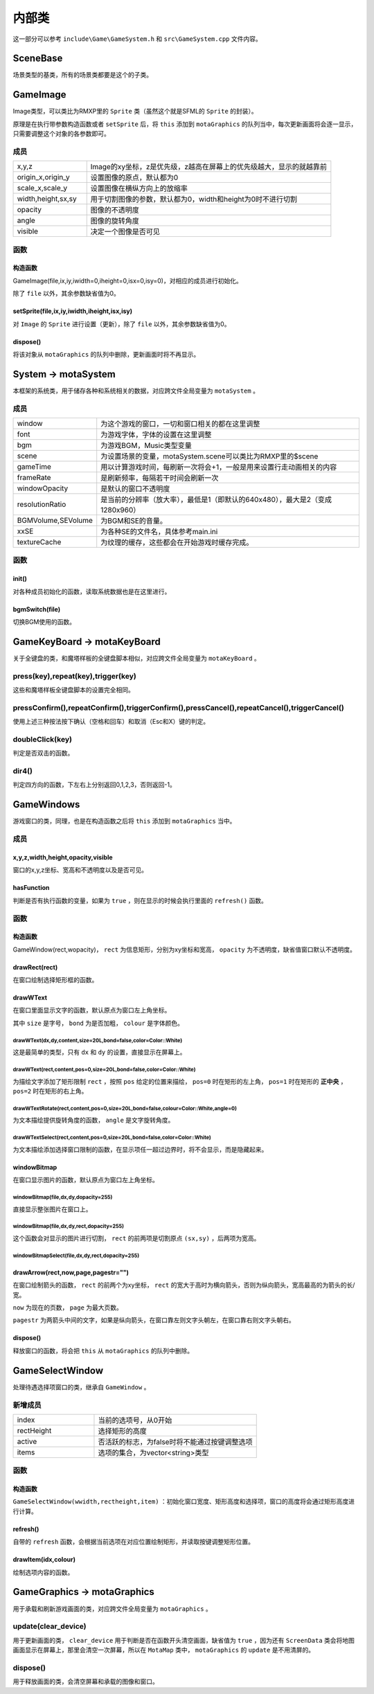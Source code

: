 内部类
=======

这一部分可以参考 ``include\Game\GameSystem.h`` 和 ``src\GameSystem.cpp`` 文件内容。

SceneBase
~~~~~~~~~

场景类型的基类，所有的场景类都要是这个的子类。

GameImage
~~~~~~~~~

Image类型，可以类比为RMXP里的 ``Sprite`` 类（虽然这个就是SFML的 ``Sprite`` 的封装）。

原理是在执行带参数构造函数或者 ``setSprite`` 后，将 ``this`` 添加到 ``motaGraphics`` 的队列当中，每次更新画面将会逐一显示，只需要调整这个对象的各参数即可。

成员
-----

.. csv-table:: 
    :widths: 30, 100

    "x,y,z", "Image的xy坐标，z是优先级，z越高在屏幕上的优先级越大，显示的就越靠前"
    "origin_x,origin_y", "设置图像的原点，默认都为0"
    "scale_x,scale_y", "设置图像在横纵方向上的放缩率"
    "width,height,sx,sy", "用于切割图像的参数，默认都为0，width和height为0时不进行切割"
    "opacity", "图像的不透明度"
    "angle", "图像的旋转角度"
    "visible", "决定一个图像是否可见"

函数
-----

构造函数
^^^^^^^^
GameImage(file,ix,iy,iwidth=0,iheight=0,isx=0,isy=0)，对相应的成员进行初始化。

除了 ``file`` 以外，其余参数缺省值为0。

setSprite(file,ix,iy,iwidth,iheight,isx,isy)
^^^^^^^^^^^^^^^^^^^^^^^^^^^^^^^^^^^^^^^^^^^^^

对 ``Image`` 的 ``Sprite`` 进行设置（更新），除了 ``file`` 以外，其余参数缺省值为0。

dispose()
^^^^^^^^^

将该对象从 ``motaGraphics`` 的队列中删除，更新画面时将不再显示。

System -> motaSystem
~~~~~~~~~~~~~~~~~~~~~

本框架的系统类，用于储存各种和系统相关的数据，对应跨文件全局变量为 ``motaSystem`` 。

成员
----

.. csv-table:: 
    :widths: 50, 200

    "window", "为这个游戏的窗口，一切和窗口相关的都在这里调整"
    "font", "为游戏字体，字体的设置在这里调整"
    "bgm", "为游戏BGM，Music类型变量"
    "scene", "为设置场景的变量，motaSystem.scene可以类比为RMXP里的$scene"
    "gameTime", "用以计算游戏时间，每刷新一次将会+1，一般是用来设置行走动画相关的内容"
    "frameRate", "是刷新频率，每隔若干时间会刷新一次"
    "windowOpacity", "是默认的窗口不透明度"
    "resolutionRatio", "是当前的分辨率（放大率），最低是1（即默认的640x480），最大是2（变成1280x960）"
    "BGMVolume,SEVolume", 为BGM和SE的音量。
    "xxSE", "为各种SE的文件名，具体参考main.ini"
    "textureCache", "为纹理的缓存，这些都会在开始游戏时缓存完成。"

函数
----

init()
^^^^^^^

对各种成员初始化的函数，读取系统数据也是在这里进行。

bgmSwitch(file)
^^^^^^^^^^^^^^^

切换BGM使用的函数。

GameKeyBoard -> motaKeyBoard
~~~~~~~~~~~~~~~~~~~~~~~~~~~~

关于全键盘的类，和魔塔样板的全键盘脚本相似，对应跨文件全局变量为 ``motaKeyBoard`` 。

press(key),repeat(key),trigger(key)
--------------------------------------

这些和魔塔样板全键盘脚本的设置完全相同。

pressConfirm(),repeatConfirm(),triggerConfirm(),pressCancel(),repeatCancel(),triggerCancel()
---------------------------------------------------------------------------------------------

使用上述三种按法按下确认（空格和回车）和取消（Esc和X）键的判定。

doubleClick(key)
----------------

判定是否双击的函数。

dir4()
------

判定四方向的函数，下左右上分别返回0,1,2,3，否则返回-1。

GameWindows
~~~~~~~~~~~

游戏窗口的类，同理，也是在构造函数之后将 ``this`` 添加到 ``motaGraphics`` 当中。

成员
----

x,y,z,width,height,opacity,visible
^^^^^^^^^^^^^^^^^^^^^^^^^^^^^^^^^

窗口的x,y,z坐标、宽高和不透明度以及是否可见。

hasFunction
^^^^^^^^^^^^

判断是否有执行函数的变量，如果为 ``true`` ，则在显示的时候会执行里面的 ``refresh()`` 函数。

函数
-----

构造函数
^^^^^^^^^

GameWindow(rect,wopacity)， ``rect`` 为信息矩形，分别为xy坐标和宽高， ``opacity`` 为不透明度，缺省值窗口默认不透明度。

drawRect(rect)
^^^^^^^^^^^^^^

在窗口绘制选择矩形框的函数。

drawWText
^^^^^^^^^^

在窗口里面显示文字的函数，默认原点为窗口左上角坐标。

其中 ``size`` 是字号， ``bond`` 为是否加粗， ``colour`` 是字体颜色。

drawWText(dx,dy,content,size=20L,bond=false,color=Color::White)
""""""""""""""""""""""""""""""""""""""""""""""""""""""""""""""""

这是最简单的类型，只有 ``dx`` 和 ``dy`` 的设置，直接显示在屏幕上。

drawWText(rect,content,pos=0,size=20L,bond=false,color=Color::White)
""""""""""""""""""""""""""""""""""""""""""""""""""""""""""""""""""""

为描绘文字添加了矩形限制 ``rect`` ，按照 ``pos`` 给定的位置来描绘， ``pos=0`` 时在矩形的左上角， ``pos=1`` 时在矩形的 **正中央** ， ``pos=2`` 时在矩形的右上角。

drawWTextRotate(rect,content,pos=0,size=20L,bond=false,colour=Color::White,angle=0)
""""""""""""""""""""""""""""""""""""""""""""""""""""""""""""""""""""""""""""""""""""

为文本描绘提供旋转角度的函数， ``angle`` 是文字旋转角度。

drawWTextSelect(rect,content,pos=0,size=20L,bond=false,color=Color::White)
""""""""""""""""""""""""""""""""""""""""""""""""""""""""""""""""""""""""""

为文本描绘添加选择窗口限制的函数，在显示项任一超过边界时，将不会显示，而是隐藏起来。

windowBitmap
^^^^^^^^^^^^

在窗口显示图片的函数，默认原点为窗口左上角坐标。

windowBitmap(file,dx,dy,dopacity=255)
""""""""""""""""""""""""""""""""""""

直接显示整张图片在窗口上。

windowBitmap(file,dx,dy,rect,dopacity=255)
""""""""""""""""""""""""""""""""""""""""""

这个函数会对显示的图片进行切割， ``rect`` 的前两项是切割原点 ``(sx,sy)`` ，后两项为宽高。

windowBitmapSelect(file,dx,dy,rect,dopacity=255)
""""""""""""""""""""""""""""""""""""""""""""""""

drawArrow(rect,now,page,pagestr="")
^^^^^^^^^^^^^^^^^^^^^^^^^^^^^^^^^

在窗口绘制箭头的函数， ``rect`` 的前两个为xy坐标， ``rect`` 的宽大于高时为横向箭头，否则为纵向箭头，宽高最高的为箭头的长/宽。

``now`` 为现在的页数， ``page`` 为最大页数。

``pagestr`` 为两箭头中间的文字，如果是纵向箭头，在窗口靠左则文字头朝左，在窗口靠右则文字头朝右。

dispose()
^^^^^^^^^

释放窗口的函数，将会把 ``this`` 从 ``motaGraphics`` 的队列中删除。

GameSelectWindow
~~~~~~~~~~~~~~~~

处理待遇选择项窗口的类，继承自 ``GameWindow`` 。

新增成员
-------

.. csv-table:: 
    :widths: 50, 100

    "index", "当前的选项号，从0开始"
    "rectHeight", "选择矩形的高度"
    "active", "否活跃的标志，为false时将不能通过按键调整选项"
    "items", "选项的集合，为vector<string>类型"
函数
----

构造函数
^^^^^^^^

``GameSelectWindow(wwidth,rectheight,item)`` ：初始化窗口宽度、矩形高度和选择项，窗口的高度将会通过矩形高度进行计算。

refresh()
^^^^^^^^^

自带的 ``refresh`` 函数，会根据当前选项在对应位置绘制矩形，并读取按键调整矩形位置。

drawItem(idx,colour)
^^^^^^^^^^^^^^^^^^^^^

绘制选项内容的函数。

GameGraphics -> motaGraphics
~~~~~~~~~~~~~~~~~~~~~~~~~~~~

用于承载和刷新游戏画面的类，对应跨文件全局变量为 ``motaGraphics`` 。

update(clear_device)
---------------------

用于更新画面的类， ``clear_device`` 用于判断是否在函数开头清空画面，缺省值为 ``true`` ，因为还有 ``ScreenData`` 类会将地图画面显示在屏幕上，那里会清空一次屏幕，所以在 ``MotaMap`` 类中， ``motaGraphics`` 的 ``update`` 是不用清屏的。

dispose()
---------

用于释放画面的类，会清空屏幕和承载的图像和窗口。

